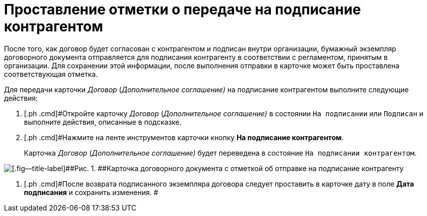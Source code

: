 = Проставление отметки о передаче на подписание контрагентом

После того, как договор будет согласован с контрагентом и подписан внутри организации, бумажный экземпляр договорного документа отправляется для подписания контрагенту в соответствии с регламентом, принятым в организации. Для сохранении этой информации, после выполнения отправки в карточке может быть проставлена соответствующая отметка.

Для передачи карточки _Договор_ (_Дополнительное соглашение)_ на подписание контрагентом выполните следующие действия:

[[task_dqt_bdz_wj__steps_lsy_ckd_mk]]
. [.ph .cmd]#Откройте карточку _Договор_ (_Дополнительное соглашение)_ в состоянии `На подписании` или `Подписан` и выполните действия, описанные в подсказке.
. [.ph .cmd]#Нажмите на ленте инструментов карточки кнопку *На подписание контрагентом*.
+
Карточка _Договор_ (_Дополнительное соглашение)_ будет переведена в состояние `На подписании контрагентом`.

image::Contract_send_to_contragenr.png[[.fig--title-label]##Рис. 1. ##Карточка договорного документа с отметкой об отправке на подписание контрагенту]
. [.ph .cmd]#После возврата подписанного экземпляра договора следует проставить в карточке дату в поле *Дата подписания* и сохранить изменения. #
